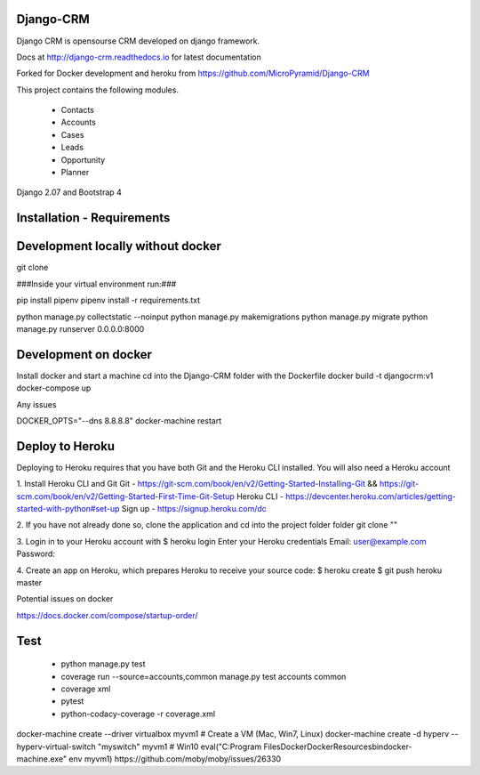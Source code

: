 Django-CRM
==========

Django CRM is opensourse CRM developed on django framework.

Docs at http://django-crm.readthedocs.io for latest documentation

Forked for Docker development and heroku from https://github.com/MicroPyramid/Django-CRM

This project contains the following modules.

   * Contacts
   * Accounts
   * Cases
   * Leads
   * Opportunity
   * Planner

Django 2.07 and Bootstrap 4

Installation - Requirements
===========================



Development locally without docker
===========================


git clone

###Inside your virtual environment run:###

pip install pipenv
pipenv install -r requirements.txt

python manage.py collectstatic --noinput
python manage.py makemigrations
python manage.py migrate
python manage.py runserver 0.0.0.0:8000


Development on docker
===========================

Install docker and start a machine
cd into the Django-CRM folder with the Dockerfile
docker build -t djangocrm:v1
docker-compose up

Any issues

DOCKER_OPTS="--dns 8.8.8.8"
docker-machine restart


Deploy to Heroku
===========================

Deploying to Heroku requires that you have both Git and the Heroku CLI installed.
You will also need a Heroku account

1. Install Heroku CLI and Git
Git - https://git-scm.com/book/en/v2/Getting-Started-Installing-Git && https://git-scm.com/book/en/v2/Getting-Started-First-Time-Git-Setup
Heroku CLI - https://devcenter.heroku.com/articles/getting-started-with-python#set-up
Sign up - https://signup.heroku.com/dc


2. If you have not already done so, clone the application and cd into the project folder folder
git clone ""


3. Login in to your Heroku account with
$ heroku login
Enter your Heroku credentials
Email: user@example.com
Password:

4. Create an app on Heroku, which prepares Heroku to receive your source code:
$ heroku create
$ git push heroku master











Potential issues on docker

https://docs.docker.com/compose/startup-order/


Test
===========================
  - python manage.py test
  - coverage run --source=accounts,common manage.py test accounts common
  - coverage xml
  - pytest
  - python-codacy-coverage -r coverage.xml




docker-machine create --driver virtualbox myvm1 # Create a VM (Mac, Win7, Linux)
docker-machine create -d hyperv --hyperv-virtual-switch "myswitch" myvm1 # Win10
eval("C:\Program Files\Docker\Docker\Resources\bin\docker-machine.exe" env myvm1)
https://github.com/moby/moby/issues/26330